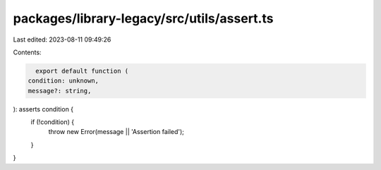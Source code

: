 packages/library-legacy/src/utils/assert.ts
===========================================

Last edited: 2023-08-11 09:49:26

Contents:

.. code-block:: ts

    export default function (
  condition: unknown,
  message?: string,
): asserts condition {
  if (!condition) {
    throw new Error(message || 'Assertion failed');
  }
}


